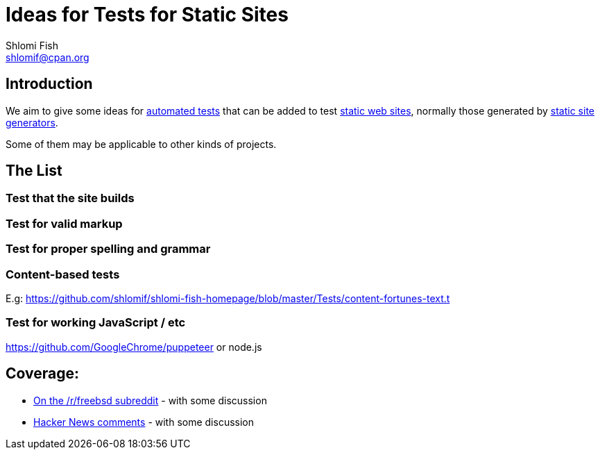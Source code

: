 Ideas for Tests for Static Sites
================================
Shlomi Fish <shlomif@cpan.org>
:Date: 2019-06-10
:Revision: $Id$

[id="intro"]
Introduction
------------

We aim to give some ideas for https://github.com/shlomif/what-you-should-know-about-automated-testing[automated tests] that can be added to test
https://en.wikipedia.org/wiki/Static_web_page[static web sites], normally
those generated by https://github.com/shlomif/shlomif-tech-diary/blob/master/static-site-generators--despair.md[static site generators].

Some of them may be applicable to other kinds of projects.

[id="ideas"]
The List
--------

Test that the site builds
~~~~~~~~~~~~~~~~~~~~~~~~~

Test for valid markup
~~~~~~~~~~~~~~~~~~~~~

Test for proper spelling and grammar
~~~~~~~~~~~~~~~~~~~~~~~~~~~~~~~~~~~~

Content-based tests
~~~~~~~~~~~~~~~~~~~

E.g: https://github.com/shlomif/shlomi-fish-homepage/blob/master/Tests/content-fortunes-text.t

Test for working JavaScript / etc
~~~~~~~~~~~~~~~~~~~~~~~~~~~~~~~~~

https://github.com/GoogleChrome/puppeteer or node.js

[id="coverage"]
Coverage:
---------

* https://www.reddit.com/r/freebsd/comments/9ncmrs/what_i_learned_from_porting_my_projects_to_freebsd/[On the /r/freebsd subreddit] - with some discussion

* https://news.ycombinator.com/item?id=18318771[Hacker News comments] - with some discussion
